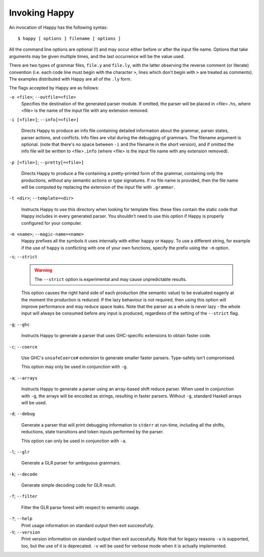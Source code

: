 
.. _sec-invoking:

Invoking Happy
==============

An invocation of Happy has the following syntax:

::

   $ happy [ options ] filename [ options ]

All the command line options are optional (!) and may occur either before or after the input file name.
Options that take arguments may be given multiple times, and the last occurrence will be the value used.

There are two types of grammar files, ``file.y`` and ``file.ly``,
with the latter observing the reverse comment (or literate) convention
(i.e. each code line must begin with the character ``>``, lines which don't begin with ``>`` are treated as comments).
The examples distributed with Happy are all of the ``.ly`` form.

.. index:: literate grammar files

The flags accepted by Happy are as follows:

``-o <file>``; ``--outfile=<file>``
   Specifies the destination of the generated parser module.
   If omitted, the parser will be placed in <file>\ ``.hs``, where <file> is the name of the input file with any extension removed.

``-i [<file>]``; ``--info[=<file>]``

   .. index:: info file

   Directs Happy to produce an info file containing detailed information about the grammar, parser states, parser actions, and conflicts.
   Info files are vital during the debugging of grammars.
   The filename argument is optional.
   (note that there's no space between ``-i`` and the filename in the short version),
   and if omitted the info file will be written to <file>\ ``.info``
   (where <file> is the input file name with any extension removed).

``-p [<file>]``; ``--pretty[=<file>]``

   .. index:: pretty print

   Directs Happy to produce a file containing a pretty-printed form of the grammar, containing only the productions, without any semantic actions or type signatures.
   If no file name is provided, then the file name will be computed by replacing the extension of the input file with ``.grammar``.

``-t <dir>``; ``--template=<dir>``

   .. index:: template files

   Instructs Happy to use this directory when looking for template files: these files contain the static code that Happy includes in every generated parser.
   You shouldn't need to use this option if Happy is properly configured for your computer.

``-m <name>``; ``--magic-name=<name>``
   Happy prefixes all the symbols it uses internally with either ``happy`` or ``Happy``.
   To use a different string, for example if the use of ``happy`` is conflicting with one of your own functions, specify the prefix using the ``-m`` option.

``-s``; ``--strict``

   .. warning::
     The ``--strict`` option is experimental and may cause unpredictable results.

   This option causes the right hand side of each production (the semantic value) to be evaluated eagerly at the moment the production is reduced.
   If the lazy behaviour is not required, then using this option will improve performance and may reduce space leaks.
   Note that the parser as a whole is never lazy - the whole input will always be consumed before any input is produced, regardless of the setting of the ``--strict`` flag.

``-g``; ``--ghc``

   .. index::
     single: GHC
     single: back-ends; GHC

   Instructs Happy to generate a parser that uses GHC-specific extensions to obtain faster code.

``-c``; ``--coerce``

   .. index::
     single: coerce
     single: back-ends; coerce

   Use GHC's ``unsafeCoerce#`` extension to generate smaller faster parsers.
   Type-safety isn't compromised.

   This option may only be used in conjunction with ``-g``.

``-a``; ``--arrays``

   .. index::
     single: arrays
     single: back-ends; arrays

   Instructs Happy to generate a parser using an array-based shift reduce parser.
   When used in conjunction with ``-g``, the arrays will be encoded as strings, resulting in faster parsers.
   Without ``-g``, standard Haskell arrays will be used.

``-d``; ``--debug``

   .. index::
     single: debug
     single: back-ends; debug

   Generate a parser that will print debugging information to ``stderr`` at run-time, including all the shifts, reductions, state transitions and token inputs performed by the parser.

   This option can only be used in conjunction with ``-a``.

``-l``; ``--glr``

   .. index::
     single: glr
     single: back-ends; glr

   Generate a GLR parser for ambiguous grammars.

``-k``; ``--decode``

   .. index:: decode

   Generate simple decoding code for GLR result.

``-f``; ``--filter``

   .. index:: filter

   Filter the GLR parse forest with respect to semantic usage.

``-?``; ``--help``
   Print usage information on standard output then exit successfully.

``-V``; ``--version``
   Print version information on standard output then exit successfully.
   Note that for legacy reasons ``-v`` is supported, too, but the use of it is deprecated.
   ``-v`` will be used for verbose mode when it is actually implemented.
